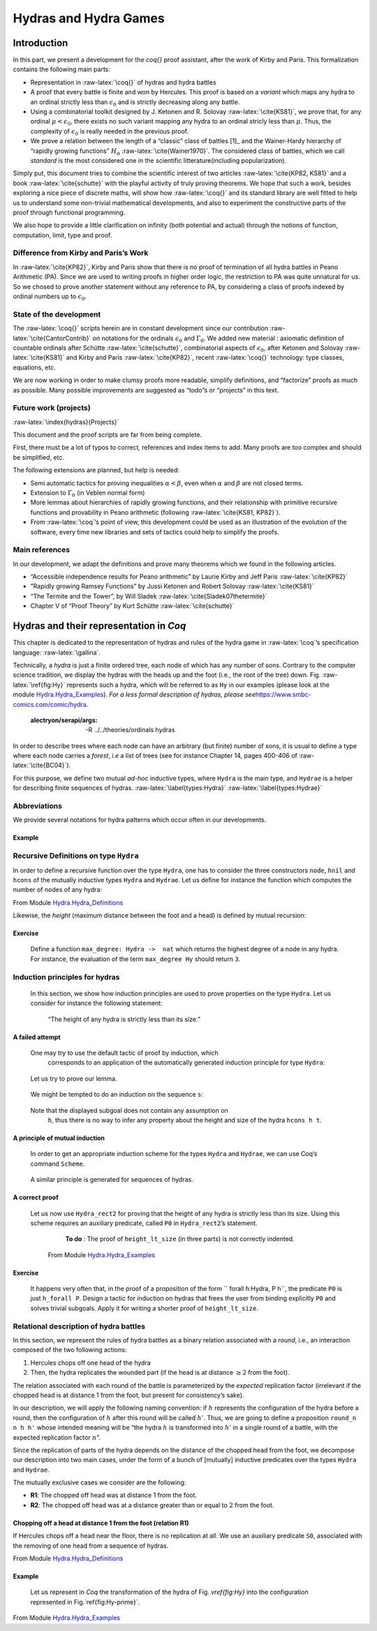 ========================
Hydras and Hydra Games
========================

-------------
Introduction
-------------

In this part, we present a development for the `\coq{}` proof
assistant, after the work of Kirby and Paris. This formalization
contains the following main parts:

-  Representation in :raw-latex:`\coq{}` of hydras and hydra battles

-  A proof that every battle is finite and won by Hercules. This proof
   is based on a *variant* which maps any hydra to an ordinal strictly
   less than :math:`\epsilon_0` and is strictly decreasing along any
   battle.

-  Using a combinatorial toolkit designed by J. Ketonen and
   R. Solovay :raw-latex:`\cite{KS81}`, we prove that, for any ordinal
   :math:`\mu<\epsilon_0`, there exists no such variant mapping any
   hydra to an ordinal stricly less than :math:`\mu`. Thus, the
   complexity of :math:`\epsilon_0` is really needed in the previous
   proof.

-  We prove a relation between the length of a “classic” class of
   battles  [1]_ and the Wainer-Hardy hierarchy of “rapidly growing
   functions” :math:`H_\alpha` :raw-latex:`\cite{Wainer1970}`. The
   considered class of battles, which we call *standard* is the most
   considered one in the scientific litterature(including
   popularization).

Simply put, this document tries to combine the scientific interest of
two articles :raw-latex:`\cite{KP82, KS81}` and a
book :raw-latex:`\cite{schutte}` with the playful activity of truly
proving theorems. We hope that such a work, besides exploring a nice
piece of discrete maths, will show how :raw-latex:`\coq{}` and its
standard library are well fitted to help us to understand some
non-trivial mathematical developments, and also to experiment the
constructive parts of the proof through functional programming.

We also hope to provide a little clarification on infinity (both
potential and actual) through the notions of function, computation,
limit, type and proof.

Difference from Kirby and Paris’s Work
----------------------------------------

In :raw-latex:`\cite{KP82}`, Kirby and Paris show that there is no proof
of termination of all hydra battles in Peano Arithmetic (PA). Since we
are used to writing proofs in higher order logic, the restriction to PA
was quite unnatural for us. So we chosed to prove another statement
without any reference to PA, by considering a class of proofs indexed by
ordinal numbers up to :math:`\epsilon_0`.

State of the development
------------------------

The :raw-latex:`\coq{}` scripts herein are in constant development since
our contribution :raw-latex:`\cite{CantorContrib}` on notations for the
ordinals :math:`\epsilon_0` and :math:`\Gamma_0`. We added new material
: axiomatic definition of countable ordinals after
Schütte :raw-latex:`\cite{schutte}`, combinatorial aspects of
:math:`\epsilon_0`, after Ketonen and Solovay :raw-latex:`\cite{KS81}`
and Kirby and Paris :raw-latex:`\cite{KP82}`, recent :raw-latex:`\coq{}`
technology: type classes, equations, etc.

We are now working in order to make clumsy proofs more readable,
simplify definitions, and “factorize” proofs as much as possible. Many
possible improvements are suggested as “todo”s or “projects” in this
text.

Future work (projects)
----------------------

:raw-latex:`\index{hydras}{Projects}`

This document and the proof scripts are far from being complete.

First, there must be a lot of typos to correct, references and index
items to add. Many proofs are too complex and should be simplified, etc.

The following extensions are planned, but help is needed:

-  Semi automatic tactics for proving inequalities
   :math:`\alpha < \beta`, even when :math:`\alpha` and :math:`\beta`
   are not closed terms.

-  Extension to :math:`\Gamma_0` (in Veblen normal form)

-  More lemmas about hierarchies of rapidly growing functions, and their
   relationship with primitive recursive functions and provability in
   Peano arithmetic (following :raw-latex:`\cite{KS81, KP82}`).

-  From :raw-latex:`\coq`’s point of view, this development could be
   used as an illustration of the evolution of the software, every time
   new libraries and sets of tactics could help to simplify the proofs.

Main references
----------------

In our development, we adapt the definitions and prove many theorems
which we found in the following articles.

-  “Accessible independence results for Peano arithmetic” by Laurie
   Kirby and Jeff Paris :raw-latex:`\cite{KP82}`

-  ”Rapidly growing Ramsey Functions” by Jussi Ketonen and Robert
   Solovay :raw-latex:`\cite{KS81}`

-  “The Termite and the Tower”, by Will
   Sladek :raw-latex:`\cite{Sladek07thetermite}`

-  Chapter V of “Proof Theory” by Kurt
   Schütte :raw-latex:`\cite{schutte}`

.. _sec:orgheadline91:

------------------------------------------------
Hydras and their representation in *Coq*
------------------------------------------------

This chapter is dedicated to the representation of hydras and rules of
the hydra game in :raw-latex:`\coq`’s specification
language: :raw-latex:`\gallina`.

Technically, a *hydra* is just a finite ordered tree, each node of which
has any number of sons. Contrary to the computer science tradition, we
display the hydras with the heads up and the foot (i.e., the root of the
tree) down. Fig. :raw-latex:`\ref{fig:Hy}` represents such a hydra,
which will be referred to as ``Hy`` in our examples (please look at the
module `Hydra.Hydra_Examples <../../../../theories/html/hydras.Hydra.Hydra_Examples.html>`__).
*For a less formal description of hydras, please
see*\ https://www.smbc-comics.com/comic/hydra\ *.*




   :alectryon/serapi/args: -R ../../theories/ordinals hydras

In order to describe trees where each node can have an arbitrary (but
finite) number of sons, it is usual to define a type where each node
carries a *forest*, *i.e* a list of trees (see for instance Chapter 14,
pages 400-406 of :raw-latex:`\cite{BC04}`).

For this purpose, we define two mutual *ad-hoc* inductive types, where
``Hydra`` is the main type, and ``Hydrae`` is a helper for describing
finite sequences of hydras. :raw-latex:`\label{types:Hydra}`
:raw-latex:`\label{types:Hydrae}`
			   
.. coq::
   
   Require Import Hydra_Definitions.

   Print Hydra. (* .out .unfold *)

Abbreviations
-------------

We provide several notations for hydra patterns which occur often in our
developments.

.. coq::

   (** heads *)
   Notation head := (node hnil).
    
   (** nodes  with 1, 2 or 3 daughters *)
   Notation hyd1 h := (node (hcons h hnil)).
   Notation hyd2 h h' := (node (hcons h (hcons h' hnil))).
   Notation hyd3 h h' h'' := 
                      (node (hcons h (hcons h' (hcons h'' hnil)))).


Example
+++++++

.. coq::
   
   Example Hy := hyd3 head
                      (hyd2
                         (hyd1 
                            (hyd2 head head))
                         head) 
                      head.

Recursive Definitions on type ``Hydra``
---------------------------------------


In order to define a recursive function over the type ``Hydra``, one has
to consider the three constructors ``node``, ``hnil`` and ``hcons`` of
the mutually inductive types ``Hydra`` and ``Hydrae``. Let us define for
instance the function which computes the number of nodes of any hydra:

From Module \ `Hydra.Hydra_Definitions <../../../../theories/html/hydras.Hydra.Hydra_Definitions.html>`__
   
.. coq::

   Fixpoint hsize (h:Hydra) : nat :=
     match h with node l => S (lhsize l)
     end
   with lhsize l : nat :=
     match l with hnil => 0
               | hcons h hs => hsize h + lhsize hs 
     end.

   Compute hsize Hy. (* .unfold *)


Likewise, the *height* (maximum distance between the foot and a head) is
defined by mutual recursion:

.. coq::

    Fixpoint height  (h:Hydra) : nat :=
     match h with node l => lheight l
     end
    with lheight l : nat :=
     match l with 
     | hnil => 0
     | hcons h hs => Max.max (S (height h)) (lheight hs)
     end.

    Compute height Hy. (* .unfold *)


Exercise
+++++++++

   Define a function ``max_degree: Hydra ->  nat`` which  returns the
   highest degree of a node in any hydra.
   For instance, the evaluation of the term ``max_degree Hy``
   should return ``3``.
 

Induction principles for hydras
-------------------------------

    In this section, we show how induction principles are used to prove
    properties on the type ``Hydra``. Let us consider for instance the
    following statement:

     “The height of any hydra is strictly less than its size.”
     


A failed attempt
++++++++++++++++


 One may try to use the default tactic of proof by induction, which
   corresponds to an application of the automatically generated induction
   principle for type ``Hydra``:

.. coq::

   About Hydra_ind. (* .no-in .unfold *)

..
   
    Let us try to prove our lemma.

.. coq::

   Lemma height_lt_size (h:Hydra) :
     height h <= hsize h.
   Proof.
     induction h as [s].

..

 We might be tempted to do an induction on the sequence ``s``:

.. coq:: 

    induction s as [| h s']; [auto with arith|]. (* .unfold *)
   Abort.
..

 Note that the displayed subgoal does not contain any assumption on
    ``h``, thus there is no way to infer any property about the height and
    size of the hydra ``hcons h t``.
    
    
A principle of mutual induction
++++++++++++++++++++++++++++++++

 In order to get an appropriate induction scheme for the types ``Hydra``
 and ``Hydrae``, we can use Coq’s command ``Scheme``.


.. coq::

   Scheme Hydra_rect2 := Induction for Hydra Sort Type
   with Hydrae_rect2 := Induction for Hydrae Sort Type.
   
   About Hydra_rect2. (* .unfold *)

..

 A similar principle is generated for sequences of hydras.
   
.. coq::
   
   About Hydrae_rect2. (* .fold *)

..      


A correct proof
++++++++++++++++

 Let us now use ``Hydra_rect2`` for proving that the height of any hydra
 is strictly less than its size. Using this scheme requires an auxiliary
 predicate, called ``P0`` in ``Hydra_rect2``’s statement.

   **To do** : The proof of ``height_lt_size`` (in three parts) is not correctly
   indented.

  
  From Module `Hydra.Hydra_Examples <../../../../theories/html/hydras.Hydra.Hydra_Examples.html>`__

 .. coq::
   
       Require Import Max More_Arith Lia. 
   
       (** All elements of s satisfy P *)

       Fixpoint h_forall (P: Hydra -> Prop) (s: Hydrae) :=
       match s with
       |  hnil => True
       | hcons h s' => P h /\ h_forall P s'
       end.

       Lemma height_lt_size (h:Hydra) :  height h < hsize h.
       Proof.
        induction h using Hydra_rect2  with 
        (P0 :=  h_forall (fun h =>  height h < hsize h)). (* .unfold *)
	
..

.. coq::  none
   
         -  destruct h as [ | h s'].
          + cbn; auto with arith.
          +  simpl.  destruct IHh; assert (lheight s' <= lhsize s').
             { clear H; induction s'. 
               -  cbn; auto with arith. 
               -  simpl; destruct (lheight s').
                + cbn in H0; destruct H0; apply IHs' in H0 .
                  red in H;  transitivity (hsize h0); auto.
                  auto with arith. 
                + cbn in H0; destruct H0. 
                   apply IHs' in H0.
                   clear IHs'; rewrite succ_max_distr; 
                   transitivity (S (height h0) + (S n)).
                   apply max_le_plus; auto.
                   cbn; lia.
            }
            clear H0; cbn; destruct (lheight s').
            *   lia. 
            *   specialize (max_le_plus (height h) n); lia.
      -  easy.   
      -  split;auto.
.. coq::
   
	 (** ... *)
        Qed. 

   
Exercise
+++++++++

 It happens very often that, in the proof of  a proposition of the form 
 `` forall  h:Hydra, P h``, the predicate ``P0``
 is  just ``h_forall P``.
 Design a tactic for induction on hydras that frees the user from binding
 explicitly ``P0``   and solves trivial subgoals. Apply it for writing
 a shorter proof of ``height_lt_size``.

   
Relational description of hydra battles
---------------------------------------

In this section, we represent the rules of hydra battles as a binary
relation associated with a *round*, i.e., an interaction composed of the
two following actions:

#. Hercules chops off one head of the hydra

#. Then, the hydra replicates the wounded part (if the head is at
   distance :math:`\geq 2` from the foot).

The relation associated with each round of the battle is parameterized
by the *expected* replication factor (irrelevant if the chopped head is
at distance 1 from the foot, but present for consistency’s sake).

In our description, we will apply the following naming convention: if
:math:`h` represents the configuration of the hydra before a round, then
the configuration of :math:`h` after this round will be called
:math:`h'`. Thus, we are going to define a proposition ``round_n n h h'`` whose intended meaning will be “the hydra
:math:`h` is transformed into :math:`h'` in a single round of a battle,
with the expected replication factor :math:`n`”.

Since the replication of parts of the hydra depends on the distance of
the chopped head from the foot, we decompose our description into two
main cases, under the form of a bunch of [mutually] inductive predicates
over the types ``Hydra`` and ``Hydrae``.

The mutually exclusive cases we consider are the following:

-  **R1**: The chopped off head was at distance 1 from the foot.

-  **R2**: The chopped off head was at a distance greater than or equal
   to :math:`2` from the foot.


   
Chopping off a head at distance 1 from the foot (relation R1)
++++++++++++++++++++++++++++++++++++++++++++++++++++++++++++++

If Hercules chops off a head near the floor, there is no replication at
all. We use an auxiliary predicate ``S0``, associated with the removing
of one head from a sequence of hydras.



From Module `Hydra.Hydra_Definitions <../../../../theories/html/hydras.Hydra.Hydra_Definitions.html>`__

.. coq::
   
   Inductive S0 :  relation Hydrae :=
   | S0_first : forall s, S0  (hcons head s) s
   | S0_rest : forall  h s s',  S0  s s' ->
                                S0  (hcons h s) (hcons h s').

   Inductive R1  :  Hydra -> Hydra -> Prop :=
   | R1_intro : forall s s', S0 s s' -> R1 (node s) (node s').


Example
++++++++

 Let us represent in *Coq* the transformation of the hydra
 of Fig. `\vref{fig:Hy}` into the configuration represented in
 Fig.`\ref{fig:Hy-prime}`.



From 
Module `Hydra.Hydra_Examples <../../../../theories/html/hydras.Hydra.Hydra_Examples.html>`__

.. coq::
  
   Example Hy' := hyd2 head
                      (hyd2
                         (hyd1 
                            (hyd2 head head))
                         head).

   Lemma Hy_1 : R1 Hy Hy'.
   Proof. 
     split; right; right; left.
   Qed.
..



.. coq::

   Example Hy'' := 
        hyd2 head
             (hyd2 (hyd_mult (hyd1 head) 5)
                   head).
